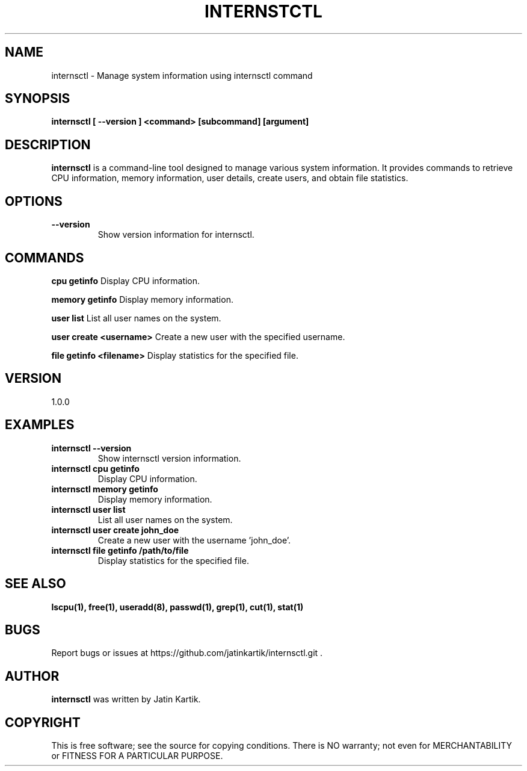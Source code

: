 .TH INTERNSTCTL 1 "January 10, 2024" "Version 1.0.0" "User Commands"

.SH NAME
internsctl \- Manage system information using internsctl command

.SH SYNOPSIS
.B internsctl [ \-\-version ] <command> [subcommand] [argument]

.SH DESCRIPTION
.PP
.B internsctl
is a command-line tool designed to manage various system information. It provides commands to retrieve CPU information, memory information, user details, create users, and obtain file statistics.

.SH OPTIONS
.TP
.B \-\-version
Show version information for internsctl.

.SH COMMANDS
.PP
.B cpu getinfo
Display CPU information.

.B memory getinfo
Display memory information.

.B user list
List all user names on the system.

.B user create <username>
Create a new user with the specified username.

.B file getinfo <filename>
Display statistics for the specified file.

.SH VERSION
1.0.0

.SH EXAMPLES
.TP
.B internsctl \-\-version
Show internsctl version information.

.TP
.B internsctl cpu getinfo
Display CPU information.

.TP
.B internsctl memory getinfo
Display memory information.

.TP
.B internsctl user list
List all user names on the system.

.TP
.B internsctl user create john_doe
Create a new user with the username 'john_doe'.

.TP
.B internsctl file getinfo /path/to/file
Display statistics for the specified file.

.SH SEE ALSO
.B lscpu(1), free(1), useradd(8), passwd(1), grep(1), cut(1), stat(1)

.SH BUGS
Report bugs or issues at https://github.com/jatinkartik/internsctl.git .

.SH AUTHOR
.B internsctl
was written by Jatin Kartik.

.SH COPYRIGHT
This is free software; see the source for copying conditions. There is NO warranty; not even for MERCHANTABILITY or FITNESS FOR A PARTICULAR PURPOSE.
